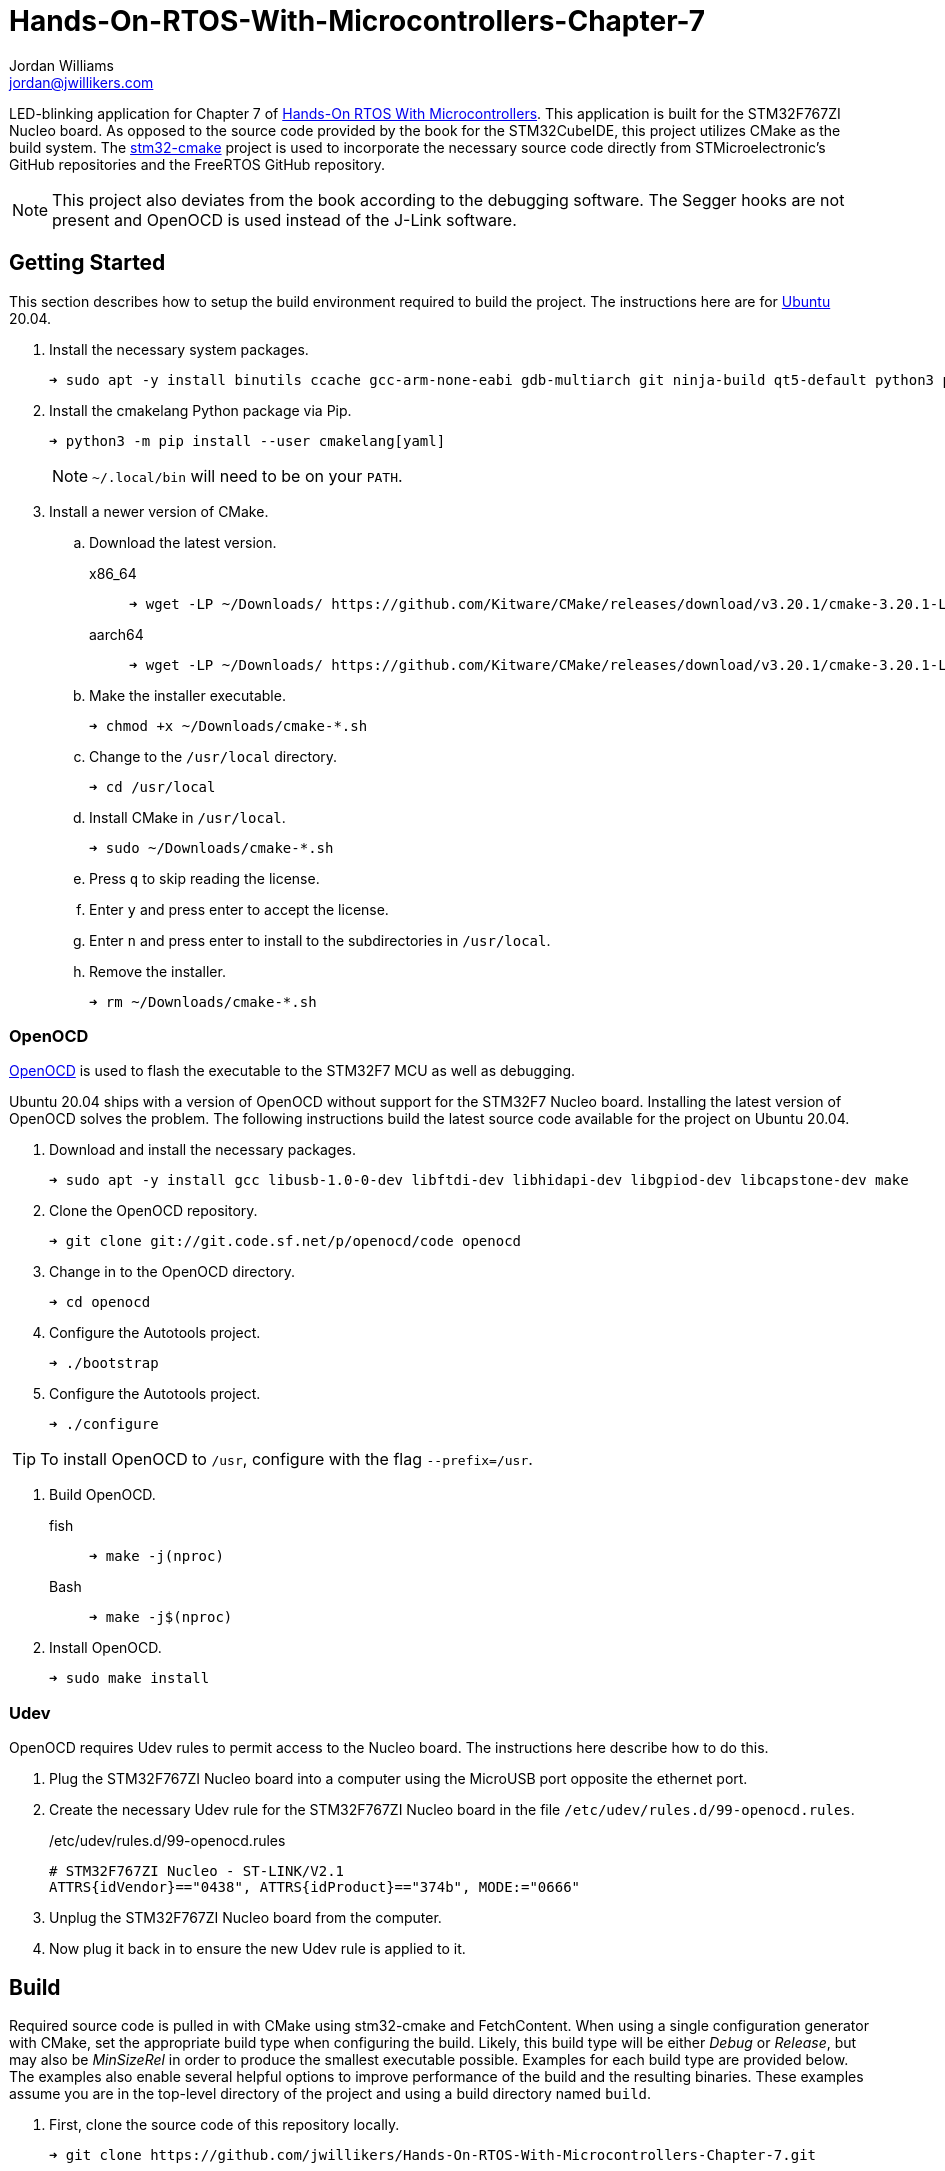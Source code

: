 = Hands-On-RTOS-With-Microcontrollers-Chapter-7
Jordan Williams <jordan@jwillikers.com>
:experimental:
:icons: font
ifdef::env-github[]
:tip-caption: :bulb:
:note-caption: :information_source:
:important-caption: :heavy_exclamation_mark:
:caution-caption: :fire:
:warning-caption: :warning:
endif::[]
:OpenOCD: http://openocd.org/[OpenOCD]
:stm32-cmake: https://github.com/ObKo/stm32-cmake[stm32-cmake]

//image:https://img.shields.io/github/workflow/status/jwillikers/Hands-On-RTOS-With-Microcontrollers-Chapter-7/CMake[GitHub Workflow Status]

LED-blinking application for Chapter 7 of https://www.packtpub.com/product/hands-on-rtos-with-microcontrollers/9781838826734[Hands-On RTOS With Microcontrollers].
This application is built for the STM32F767ZI Nucleo board.
As opposed to the source code provided by the book for the STM32CubeIDE, this project utilizes CMake as the build system.
The {stm32-cmake} project is used to incorporate the necessary source code directly from STMicroelectronic's GitHub repositories and the FreeRTOS GitHub repository.

[NOTE]
====
This project also deviates from the book according to the debugging software.
The Segger hooks are not present and OpenOCD is used instead of the J-Link software.
====

// todo Add gif of blinking LED's
//ifdef::env-github[]
//++++
//<p align="center">
//  <img  alt="Cyrillic Encoder Demo" src="screenshots/Cyrillic Encoder Demo.gif?raw=true"/>
//</p>
//++++
//endif::[]
//
//ifndef::env-github[]
//image::screenshots/Cyrillic Encoder Demo.gif[Cyrillic Encoder Demo, align=center]
//endif::[]

== Getting Started

This section describes how to setup the build environment required to build the project.
The instructions here are for https://ubuntu.com/[Ubuntu] 20.04.

. Install the necessary system packages.
+
[source,sh]
----
➜ sudo apt -y install binutils ccache gcc-arm-none-eabi gdb-multiarch git ninja-build qt5-default python3 python3-pip
----

. Install the cmakelang Python package via Pip.
+
--
[source,sh]
----
➜ python3 -m pip install --user cmakelang[yaml]
----

[NOTE]
====
`~/.local/bin` will need to be on your `PATH`.
====
--

. Install a newer version of CMake.
.. Download the latest version.
x86_64::
+
[source,sh]
----
➜ wget -LP ~/Downloads/ https://github.com/Kitware/CMake/releases/download/v3.20.1/cmake-3.20.1-Linux-x86_64.sh
----

aarch64::
+
[source,sh]
----
➜ wget -LP ~/Downloads/ https://github.com/Kitware/CMake/releases/download/v3.20.1/cmake-3.20.1-Linux-aarch64.sh
----

.. Make the installer executable.
+
[source,sh]
----
➜ chmod +x ~/Downloads/cmake-*.sh
----

.. Change to the `/usr/local` directory.
+
[source,sh]
----
➜ cd /usr/local
----

.. Install CMake in `/usr/local`.
+
[source,sh]
----
➜ sudo ~/Downloads/cmake-*.sh
----

.. Press kbd:[q] to skip reading the license.

.. Enter `y` and press enter to accept the license.

.. Enter `n` and press enter to install to the subdirectories in `/usr/local`.

.. Remove the installer.
+
[source,sh]
----
➜ rm ~/Downloads/cmake-*.sh
----

=== OpenOCD

{OpenOCD} is used to flash the executable to the STM32F7 MCU as well as debugging.

Ubuntu 20.04 ships with a version of OpenOCD without support for the STM32F7 Nucleo board.
Installing the latest version of OpenOCD solves the problem.
The following instructions build the latest source code available for the project on Ubuntu 20.04.

. Download and install the necessary packages.
+
[source,sh]
----
➜ sudo apt -y install gcc libusb-1.0-0-dev libftdi-dev libhidapi-dev libgpiod-dev libcapstone-dev make
----

. Clone the OpenOCD repository.
+
[source,sh]
----
➜ git clone git://git.code.sf.net/p/openocd/code openocd
----

. Change in to the OpenOCD directory.
+
[source,sh]
----
➜ cd openocd
----

. Configure the Autotools project.
+
[source,sh]
----
➜ ./bootstrap
----

. Configure the Autotools project.
+
[source,sh]
----
➜ ./configure
----

TIP: To install OpenOCD to `/usr`, configure with the flag `--prefix=/usr`.

. Build OpenOCD.

fish::
+
[source,sh]
----
➜ make -j(nproc)
----

Bash::
+
[source,sh]
----
➜ make -j$(nproc)
----

. Install OpenOCD.
+
[source,sh]
----
➜ sudo make install
----

=== Udev

OpenOCD requires Udev rules to permit access to the Nucleo board.
The instructions here describe how to do this.

. Plug the STM32F767ZI Nucleo board into a computer using the MicroUSB port opposite the ethernet port.

. Create the necessary Udev rule for the STM32F767ZI Nucleo board in the file `/etc/udev/rules.d/99-openocd.rules`.
+
--
./etc/udev/rules.d/99-openocd.rules
[source,udev]
----
# STM32F767ZI Nucleo - ST-LINK/V2.1
ATTRS{idVendor}=="0438", ATTRS{idProduct}=="374b", MODE:="0666"
----
--

. Unplug the STM32F767ZI Nucleo board from the computer.

. Now plug it back in to ensure the new Udev rule is applied to it.

== Build

Required source code is pulled in with CMake using stm32-cmake and FetchContent.
When using a single configuration generator with CMake, set the appropriate build type when configuring the build.
Likely, this build type will be either _Debug_ or _Release_, but may also be _MinSizeRel_ in order to produce the smallest executable possible.
Examples for each build type are provided below.
The examples also enable several helpful options to improve performance of the build and the resulting binaries.
These examples assume you are in the top-level directory of the project and using a build directory named `build`.

. First, clone the source code of this repository locally.
+
[source,sh]
----
➜ git clone https://github.com/jwillikers/Hands-On-RTOS-With-Microcontrollers-Chapter-7.git
----

. Then change into the project directory.
+
[source,sh]
----
➜ cd Hands-On-RTOS-With-Microcontrollers-Chapter-7
----

. Configure the build using the provided toolchain file.

Debug::
+
[source,sh]
----
➜ cmake \
  -GNinja \
  -DCMAKE_TOOLCHAIN_FILE=CMake/Toolchains/arm-none-eabi-gnu.cmake \
  -DCMAKE_BUILD_TYPE=Debug \
  -DCMAKE_UNITY_BUILD=yes \
  -DCMAKE_EXE_LINKER_FLAGS="-fuse-ld=gold" \
  -DCMAKE_MODULE_LINKER_FLAGS="-fuse-ld=gold" \
  -DCMAKE_SHARED_LINKER_FLAGS="-fuse-ld=gold" \
  -DCMAKE_CXX_CLANG_TIDY=/usr/bin/clang-tidy \
  -DCLANG_FORMAT_PROGRAM=/usr/bin/clang-format \
  -DCMAKE_C_FLAGS_DEBUG="-gsplit-dwarf" \
  -DCMAKE_CXX_FLAGS_DEBUG="-gsplit-dwarf" \
  -B build -S .
----

Release::
+
[source,sh]
----
➜ cmake \
  -GNinja \
  -DCMAKE_TOOLCHAIN_FILE=CMake/Toolchains/arm-none-eabi-gnu.cmake \
  -DCMAKE_BUILD_TYPE=Release \
  -DCMAKE_UNITY_BUILD=yes \
  -DCMAKE_EXE_LINKER_FLAGS="-fuse-ld=gold" \
  -DCMAKE_MODULE_LINKER_FLAGS="-fuse-ld=gold" \
  -DCMAKE_SHARED_LINKER_FLAGS="-fuse-ld=gold" \
  -DCMAKE_CXX_CLANG_TIDY=/usr/bin/clang-tidy \
  -DCLANG_FORMAT_PROGRAM=/usr/bin/clang-format \
  -B build -S .
----

MinSizeRel::
+
[source,sh]
----
➜ cmake \
  -GNinja \
  -DCMAKE_TOOLCHAIN_FILE=CMake/Toolchains/arm-none-eabi-gnu.cmake \
  -DCMAKE_BUILD_TYPE=MinSizeRel \
  -DCMAKE_UNITY_BUILD=yes \
  -DCMAKE_EXE_LINKER_FLAGS="-fuse-ld=gold" \
  -DCMAKE_MODULE_LINKER_FLAGS="-fuse-ld=gold" \
  -DCMAKE_SHARED_LINKER_FLAGS="-fuse-ld=gold" \
  -DCMAKE_CXX_CLANG_TIDY=/usr/bin/clang-tidy \
  -DCLANG_FORMAT_PROGRAM=/usr/bin/clang-format \
  -B build -S .
----

. Build the project with CMake.
+
--
[source,sh]
----
➜ cmake --build build
----

[NOTE]
====
This will also produce a `build/blinky.bin` binay file and a `build/blinky.hex` hex file.
====
--

. To flash the ELF file directly to the STM32F7 Nucleo board with OpenOCD, build the _flash_ target with CMake.
+
[source,sh]
----
➜ cmake --build build --target flash
----

== Format

The https://clang.llvm.org/docs/ClangFormat.html[clang-format] and https://cmake-format.readthedocs.io/en/latest/cmake-format.html[cmake-format] tools are used to format the source code files.
The https://github.com/TheLartians/Format.cmake[Format.cmake] module provides build targets to simplify the use of these tools.

Format the source files by building the CMake target `fix-format`.

[source,sh]
----
➜ cmake --build build --target fix-format
----

== Contributing

Contributions in the form of issues, feedback, and even pull requests are welcome.
Make sure to adhere to the project's link:CODE_OF_CONDUCT.adoc[Code of Conduct].

== Open Source Software

This project is built on the hard work of countless open source contributors.
Several of these projects are enumerated below.

* https://asciidoctor.org/[Asciidoctor]
* https://www.boost.org/[Boost {cpp} Libraries]
* https://ccache.dev/[ccache]
* https://github.com/TheLartians/Ccache.cmake[Ccache.cmake]
* https://clang.llvm.org/[Clang]
* https://clang.llvm.org/extra/clang-tidy/[Clang-Tidy]
* https://clang.llvm.org/docs/ClangFormat.html[ClangFormat]
* https://cmake.org/[CMake]
* https://cmake-format.readthedocs.io/en/latest/index.html[cmakelang]
* https://github.com/StableCoder/cmake-scripts[CMake Scripts]
* https://www.debian.org/[Debian]
* https://gcc.gnu.org/[GCC]
* https://git-scm.com/[Git]
* https://www.linuxfoundation.org/[Linux]
* https://github.com/TheLartians/ModernCppStarter[ModernCppStarter]
* https://ninja-build.org/[Ninja]
* {OpenOCD}
* https://www.python.org/[Python]
* https://rouge.jneen.net/[Rouge]
* https://www.ruby-lang.org/en/[Ruby]
* {stm32-cmake}
* https://ubuntu.com/[Ubuntu]

== Code of Conduct

The project's Code of Conduct is available in the link:CODE_OF_CONDUCT.adoc[Code of Conduct] file.

== License

This repository is licensed under the https://www.gnu.org/licenses/gpl-3.0.html[GPLv3], available in the link:LICENSE.adoc[license file].

© 2021 Jordan Williams

== Authors

mailto:{email}[{author}]
